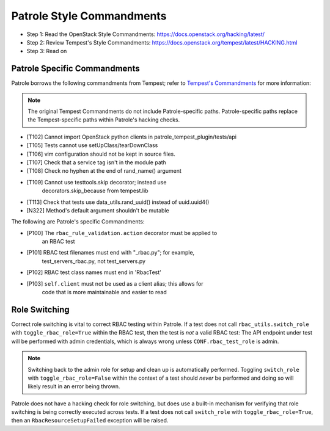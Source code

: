 Patrole Style Commandments
==========================

- Step 1: Read the OpenStack Style Commandments: `<https://docs.openstack.org/hacking/latest/>`__
- Step 2: Review Tempest's Style Commandments: `<https://docs.openstack.org/tempest/latest/HACKING.html>`__
- Step 3: Read on

Patrole Specific Commandments
------------------------------

Patrole borrows the following commandments from Tempest; refer to
`Tempest's Commandments <https://docs.openstack.org/tempest/latest/HACKING.html>`__
for more information:

.. note::

    The original Tempest Commandments do not include Patrole-specific paths.
    Patrole-specific paths replace the Tempest-specific paths within Patrole's
    hacking checks.
..

- [T102] Cannot import OpenStack python clients in patrole_tempest_plugin/tests/api
- [T105] Tests cannot use setUpClass/tearDownClass
- [T106] vim configuration should not be kept in source files.
- [T107] Check that a service tag isn't in the module path
- [T108] Check no hyphen at the end of rand_name() argument
- [T109] Cannot use testtools.skip decorator; instead use
         decorators.skip_because from tempest.lib
- [T113] Check that tests use data_utils.rand_uuid() instead of uuid.uuid4()
- [N322] Method's default argument shouldn't be mutable

The following are Patrole's specific Commandments:

- [P100] The ``rbac_rule_validation.action`` decorator must be applied to
         an RBAC test
- [P101] RBAC test filenames must end with "_rbac.py"; for example,
         test_servers_rbac.py, not test_servers.py
- [P102] RBAC test class names must end in 'RbacTest'
- [P103] ``self.client`` must not be used as a client alias; this allows for
         code that is more maintainable and easier to read

Role Switching
--------------

Correct role switching is vital to correct RBAC testing within Patrole. If a
test does not call ``rbac_utils.switch_role`` with ``toggle_rbac_role=True``
within the RBAC test, then the test is *not* a valid RBAC test: The API
endpoint under test will be performed with admin credentials, which is always
wrong unless ``CONF.rbac_test_role`` is admin.

.. note::

    Switching back to the admin role for setup and clean up is automatically
    performed. Toggling ``switch_role`` with ``toggle_rbac_role=False`` within
    the context of a test should *never* be performed and doing so will likely
    result in an error being thrown.
..

Patrole does not have a hacking check for role switching, but does use a
built-in mechanism for verifying that role switching is being correctly
executed across tests. If a test does not call ``switch_role`` with
``toggle_rbac_role=True``, then an ``RbacResourceSetupFailed`` exception
will be raised.
